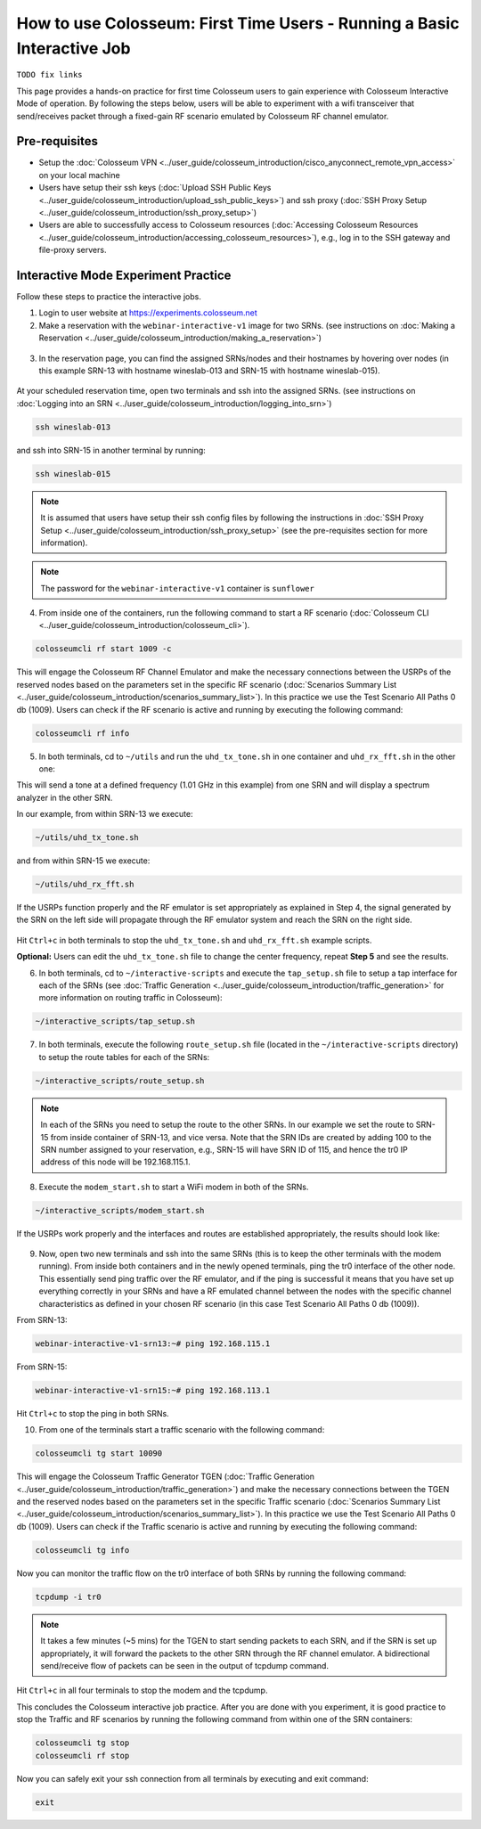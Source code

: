 How to use Colosseum: First Time Users - Running a Basic Interactive Job
===================================================================

``TODO fix links``

This page provides a hands-on practice for first time Colosseum users to gain experience with Colosseum Interactive Mode of operation. By following the steps below, users will be able to experiment with a wifi transceiver that send/receives packet through a fixed-gain RF scenario emulated by Colosseum RF channel emulator.

Pre-requisites
~~~~~~~~~~~~~

- Setup the :doc:`Colosseum VPN <../user_guide/colosseum_introduction/cisco_anyconnect_remote_vpn_access>` on your local machine
- Users have setup their ssh keys (:doc:`Upload SSH Public Keys <../user_guide/colosseum_introduction/upload_ssh_public_keys>`) and ssh proxy (:doc:`SSH Proxy Setup <../user_guide/colosseum_introduction/ssh_proxy_setup>`)
- Users are able to successfully access to Colosseum resources (:doc:`Accessing Colosseum Resources <../user_guide/colosseum_introduction/accessing_colosseum_resources>`), e.g., log in to the SSH gateway and file-proxy servers.

Interactive Mode Experiment Practice
~~~~~~~~~~~~~~~~~~~~~~~~~~~~~~~~~~~

Follow these steps to practice the interactive jobs.

1. Login to user website at https://experiments.colosseum.net
2. Make a reservation with the ``webinar-interactive-v1`` image for two SRNs. (see instructions on :doc:`Making a Reservation <../user_guide/colosseum_introduction/making_a_reservation>`)

.. figure:: /_static/images/user_guide/tutorial/interactive/new_reservation.png
   :width: 600px
   :alt: Colosseum Reservation
   :align: center

3. In the reservation page, you can find the assigned SRNs/nodes and their hostnames by hovering over nodes (in this example SRN-13 with hostname wineslab-013 and SRN-15 with hostname wineslab-015).

.. figure:: /_static/images/user_guide/tutorial/interactive/reservation_overview.png
   :width: 600px
   :alt: Colosseum Reservation
   :align: center

At your scheduled reservation time, open two terminals and ssh into the assigned SRNs. (see instructions on :doc:`Logging into an SRN <../user_guide/colosseum_introduction/logging_into_srn>`)

.. code-block:: bash

   ssh wineslab-013

and ssh into SRN-15 in another terminal by running:

.. code-block:: bash

   ssh wineslab-015

.. note::
   It is assumed that users have setup their ssh config files by following the instructions in :doc:`SSH Proxy Setup <../user_guide/colosseum_introduction/ssh_proxy_setup>` (see the pre-requisites section for more information).

.. note::
   The password for the ``webinar-interactive-v1`` container is ``sunflower``

.. figure:: /_static/images/user_guide/tutorial/interactive/login.png
   :width: 600px
   :alt: SRN Login
   :align: center

4. From inside one of the containers, run the following command to start a RF scenario (:doc:`Colosseum CLI <../user_guide/colosseum_introduction/colosseum_cli>`).

.. code-block:: bash

   colosseumcli rf start 1009 -c

This will engage the Colosseum RF Channel Emulator and make the necessary connections between the USRPs of the reserved nodes based on the parameters set in the specific RF scenario (:doc:`Scenarios Summary List <../user_guide/colosseum_introduction/scenarios_summary_list>`). In this practice we use the Test Scenario All Paths 0 db (1009). Users can check if the RF scenario is active and running by executing the following command:

.. code-block:: bash

   colosseumcli rf info

.. figure:: /_static/images/user_guide/tutorial/interactive/rf_info.png
   :width: 600px
   :alt: RF Info
   :align: center

5. In both terminals, cd to ``~/utils`` and run the ``uhd_tx_tone.sh`` in one container and ``uhd_rx_fft.sh`` in the other one:

This will send a tone at a defined frequency (1.01 GHz in this example) from one SRN and will display a spectrum analyzer in the other SRN.

In our example, from within SRN-13 we execute:

.. code-block:: bash

   ~/utils/uhd_tx_tone.sh

and from within SRN-15 we execute:

.. code-block:: bash

   ~/utils/uhd_rx_fft.sh

.. figure:: /_static/images/user_guide/tutorial/interactive/fft.png
   :width: 600px
   :alt: UHD FFT
   :align: center

If the USRPs function properly and the RF emulator is set appropriately as explained in Step 4, the signal generated by the SRN on the left side will propagate through the RF emulator system and reach the SRN on the right side.

.. figure:: /_static/images/user_guide/tutorial/interactive/tone.png
   :width: 600px
   :alt: UHD Tone
   :align: center

Hit ``Ctrl+c`` in both terminals to stop the ``uhd_tx_tone.sh`` and ``uhd_rx_fft.sh`` example scripts.

**Optional:** Users can edit the ``uhd_tx_tone.sh`` file to change the center frequency, repeat **Step 5** and see the results.

6. In both terminals, cd to ``~/interactive-scripts`` and execute the ``tap_setup.sh`` file to setup a tap interface for each of the SRNs (see :doc:`Traffic Generation <../user_guide/colosseum_introduction/traffic_generation>` for more information on routing traffic in Colosseum):

.. code-block:: bash

   ~/interactive_scripts/tap_setup.sh

.. figure:: /_static/images/user_guide/tutorial/interactive/tap_setup.png
   :width: 600px
   :alt: Tap Setup
   :align: center

7. In both terminals, execute the following ``route_setup.sh`` file (located in the ``~/interactive-scripts`` directory) to setup the route tables for each of the SRNs:

.. code-block:: bash

   ~/interactive_scripts/route_setup.sh 

.. note::
   In each of the SRNs you need to setup the route to the other SRNs. In our example we set the route to SRN-15 from inside container of SRN-13, and vice versa. Note that the SRN IDs are created by adding 100 to the SRN number assigned to your reservation, e.g., SRN-15 will have SRN ID of 115, and hence the tr0 IP address of this node will be 192.168.115.1.

.. figure:: /_static/images/user_guide/tutorial/interactive/route_setup.png
   :width: 600px
   :alt: Route Setup
   :align: center

8. Execute the ``modem_start.sh`` to start a WiFi modem in both of the SRNs.

.. code-block:: bash

   ~/interactive_scripts/modem_start.sh

.. figure:: /_static/images/user_guide/tutorial/interactive/modem_start.png
   :width: 600px
   :alt: Modem Start
   :align: center

If the USRPs work properly and the interfaces and routes are established appropriately, the results should look like:

.. figure:: /_static/images/user_guide/tutorial/interactive/wifi_modem.png
   :width: 600px
   :alt: WiFi Modem
   :align: center

9. Now, open two new terminals and ssh into the same SRNs (this is to keep the other terminals with the modem running). From inside both containers and in the newly opened terminals, ping the tr0 interface of the other node. This essentially send ping traffic over the RF emulator, and if the ping is successful it means that you have set up everything correctly in your SRNs and have a RF emulated channel between the nodes with the specific channel characteristics as defined in your chosen RF scenario (in this case Test Scenario All Paths 0 db (1009)).

From SRN-13:

.. code-block:: bash

   webinar-interactive-v1-srn13:~# ping 192.168.115.1

From SRN-15:

.. code-block:: bash

   webinar-interactive-v1-srn15:~# ping 192.168.113.1

.. figure:: /_static/images/user_guide/tutorial/interactive/wifi_modem_2.png
   :width: 600px
   :alt: WiFi Modem 2
   :align: center

Hit ``Ctrl+c`` to stop the ping in both SRNs.

10. From one of the terminals start a traffic scenario with the following command:

.. code-block:: bash

   colosseumcli tg start 10090

This will engage the Colosseum Traffic Generator TGEN (:doc:`Traffic Generation <../user_guide/colosseum_introduction/traffic_generation>`) and make the necessary connections between the TGEN and the reserved nodes based on the parameters set in the specific Traffic scenario (:doc:`Scenarios Summary List <../user_guide/colosseum_introduction/scenarios_summary_list>`). In this practice we use the Test Scenario All Paths 0 db (1009). Users can check if the Traffic scenario is active and running by executing the following command:

.. code-block:: bash

   colosseumcli tg info

.. figure:: /_static/images/user_guide/tutorial/interactive/tg_info.png
   :width: 600px
   :alt: TG Info
   :align: center

Now you can monitor the traffic flow on the tr0 interface of both SRNs by running the following command:

.. code-block:: bash

   tcpdump -i tr0

.. figure:: /_static/images/user_guide/tutorial/interactive/tcpdump.png
   :width: 600px
   :alt: TCP Dump
   :align: center

.. note::
   It takes a few minutes (~5 mins) for the TGEN to start sending packets to each SRN, and if the SRN is set up appropriately, it will forward the packets to the other SRN through the RF channel emulator. A bidirectional send/receive flow of packets can be seen in the output of tcpdump command.

.. figure:: /_static/images/user_guide/tutorial/interactive/tcpdump_2.png
   :width: 600px
   :alt: TCP Dump 2
   :align: center

Hit ``Ctrl+c`` in all four terminals to stop the modem and the tcpdump.

This concludes the Colosseum interactive job practice. After you are done with you experiment, it is good practice to stop the Traffic and RF scenarios by running the following command from within one of the SRN containers:

.. code-block:: bash

   colosseumcli tg stop
   colosseumcli rf stop

Now you can safely exit your ssh connection from all terminals by executing and exit command:

.. code-block:: bash

   exit

